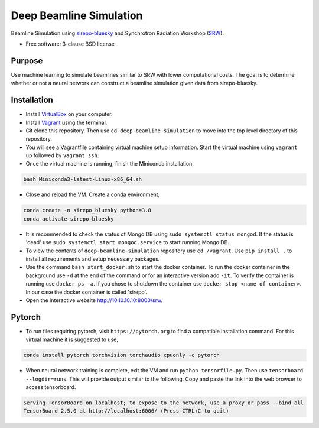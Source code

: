 ========================
Deep Beamline Simulation
========================

.. image:: https://img.shields.io/badge/code%20style-black-000000.svg
   :target: https://github.com/psf/black
.. image:: https://github.com/jennmald/deep-beamline-simulation/workflows/tests.yml/badge.svg
   :target: https://github.com/jennmald/deep-beamline-simulation/actions

Beamline Simulation using `sirepo-bluesky`_ and Synchrotron Radiation Workshop (`SRW`_).

* Free software: 3-clause BSD license

Purpose
-------

Use machine learning to simulate beamlines similar to SRW with lower computational costs.
The goal is to determine whether or not a neural network can construct a beamline simulation given data from sirepo-bluesky.

Installation
------------

- Install `VirtualBox`_ on your computer.
- Install `Vagrant`_ using the terminal.
- Git clone this repository. Then use ``cd deep-beamline-simulation`` to move into the top level directory of this repository.
- You will see a Vagrantfile containing virtual machine setup information. Start the virtual machine using ``vagrant up`` followed by ``vagrant ssh``.
- Once the virtual machine is running, finish the Miniconda installation,
.. code:: bash

   bash Miniconda3-latest-Linux-x86_64.sh

- Close and reload the VM. Create a conda environment, 
.. code:: bash

   conda create -n sirepo_bluesky python=3.8
   conda activate sirepo_bluesky

- It is recommended to check the status of Mongo DB using ``sudo systemctl status mongod``. If the status is 'dead' use ``sudo systemctl start mongod.service`` to start running Mongo DB.

- To view the contents of ``deep-beamline-simulation`` repository use ``cd /vagrant``. Use ``pip install .`` to install all requirements and setup necessary packages. 

- Use the command ``bash start_docker.sh`` to start the docker container. To run the docker container in the background use ``-d`` at the end of the command or for an interactive version add ``-it``. To verify the container is running use ``docker ps -a``. If you chose to shutdown the container use ``docker stop <name of container>``. In our case the docker container is called 'sirepo'.

- Open the interactive website http://10.10.10.10:8000/srw.

Pytorch
-------

- To run files requiring pytorch, visit ``https://pytorch.org`` to find a compatible installation command. For this virtual machine it is suggested to use,
.. code:: bash

   conda install pytorch torchvision torchaudio cpuonly -c pytorch

- When neural network training is complete, exit the VM and run ``python tensorfile.py``. Then use ``tensorboard --logdir=runs``. This will provide output similar to the following. Copy and paste the link into the web browser to access tensorboard.

.. code:: bash

   Serving TensorBoard on localhost; to expose to the network, use a proxy or pass --bind_all
   TensorBoard 2.5.0 at http://localhost:6006/ (Press CTRL+C to quit)

.. _sirepo-bluesky: https://github.com/NSLS-II/sirepo-bluesky
.. _SRW: https://github.com/ochubar/SRW
.. _VirtualBox: https://www.virtualbox.org/
.. _Vagrant: https://www.vagrantup.com
